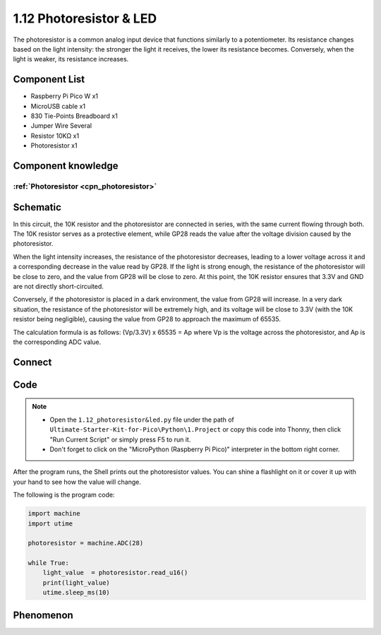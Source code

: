 1.12 Photoresistor & LED
=========================
The photoresistor is a common analog input device that functions similarly to a 
potentiometer. Its resistance changes based on the light intensity: the stronger 
the light it receives, the lower its resistance becomes. Conversely, when the light 
is weaker, its resistance increases.

Component List
^^^^^^^^^^^^^^^
- Raspberry Pi Pico W x1
- MicroUSB cable x1
- 830 Tie-Points Breadboard x1
- Jumper Wire Several
- Resistor 10KΩ x1
- Photoresistor x1

Component knowledge
^^^^^^^^^^^^^^^^^^^^
:ref:`Photoresistor <cpn_photoresistor>`
"""""""""""""""""""""""""""""""""""""""""""

Schematic
^^^^^^^^^^
.. image:: img/2.sch/1.12.png

In this circuit, the 10K resistor and the photoresistor are connected in series, 
with the same current flowing through both. The 10K resistor serves as a protective 
element, while GP28 reads the value after the voltage division caused by the photoresistor.

When the light intensity increases, the resistance of the photoresistor decreases, 
leading to a lower voltage across it and a corresponding decrease in the value read 
by GP28. If the light is strong enough, the resistance of the photoresistor will be 
close to zero, and the value from GP28 will be close to zero. At this point, the 10K 
resistor ensures that 3.3V and GND are not directly short-circuited.

Conversely, if the photoresistor is placed in a dark environment, the value from 
GP28 will increase. In a very dark situation, the resistance of the photoresistor 
will be extremely high, and its voltage will be close to 3.3V (with the 10K resistor 
being negligible), causing the value from GP28 to approach the maximum of 65535.

The calculation formula is as follows:
(Vp/3.3V) x 65535 = Ap
where Vp is the voltage across the photoresistor, and Ap is the corresponding ADC value.

Connect
^^^^^^^^^
.. image:: img/3.connect/1.12.png

Code
^^^^^^^
.. note::

    * Open the ``1.12_photoresistor&led.py`` file under the path of ``Ultimate-Starter-Kit-for-Pico\Python\1.Project`` or copy this code into Thonny, then click "Run Current Script" or simply press F5 to run it.

    * Don't forget to click on the "MicroPython (Raspberry Pi Pico)" interpreter in the bottom right corner. 

.. image:: img/4.software/1.12.png

After the program runs, the Shell prints out the photoresistor values. You can 
shine a flashlight on it or cover it up with your hand to see how the value will change.


The following is the program code:

.. code-block:: python

    import machine
    import utime

    photoresistor = machine.ADC(28)

    while True:
        light_value  = photoresistor.read_u16()
        print(light_value)
        utime.sleep_ms(10)



Phenomenon
^^^^^^^^^^^
.. image:: img/5.phenomenon/1.12.png
    :width: 100%